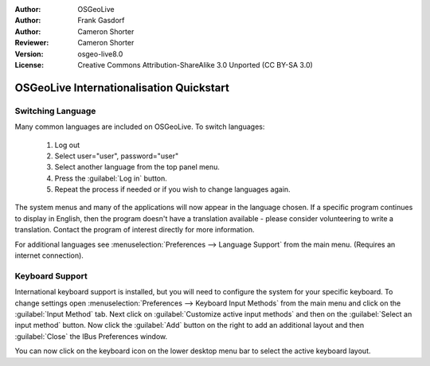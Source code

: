 :Author: OSGeoLive
:Author: Frank Gasdorf
:Author: Cameron Shorter
:Reviewer: Cameron Shorter
:Version: osgeo-live8.0
:License: Creative Commons Attribution-ShareAlike 3.0 Unported  (CC BY-SA 3.0)

********************************************************************************
OSGeoLive Internationalisation Quickstart
********************************************************************************

Switching Language
--------------------------------------------------------------------------------

Many common languages are included on OSGeoLive. To switch languages:

   #. Log out
   #. Select user="user", password="user"
   #. Select another language from the top panel menu.
   #. Press the :guilabel:`Log in` button.
   #. Repeat the process if needed or if you wish to change languages again.

   .. image:: /images/projects/osgeolive/osgeolive_login.png
     :scale: 70 %
     :alt: login screen

The system menus and many of the applications will now appear in the language
chosen. If a specific program continues to display in English, then the
program doesn't have a translation available - please consider volunteering
to write a translation. Contact the program of interest directly for more
information.

For additional languages see :menuselection:`Preferences --> Language Support` from
the main menu. (Requires an internet connection).

Keyboard Support
--------------------------------------------------------------------------------
International keyboard support is installed, but you will need to configure the
system for your specific keyboard. 
To change settings open :menuselection:`Preferences --> Keyboard Input Methods` from
the main menu and click on the :guilabel:`Input Method` tab. Next click
on :guilabel:`Customize active input methods` and then on
the :guilabel:`Select an input method` button.
Now click the :guilabel:`Add` button on the right to add an additional layout
and then :guilabel:`Close` the IBus Preferences window.

You can now click on the keyboard icon on the lower desktop menu bar to select
the active keyboard layout.

